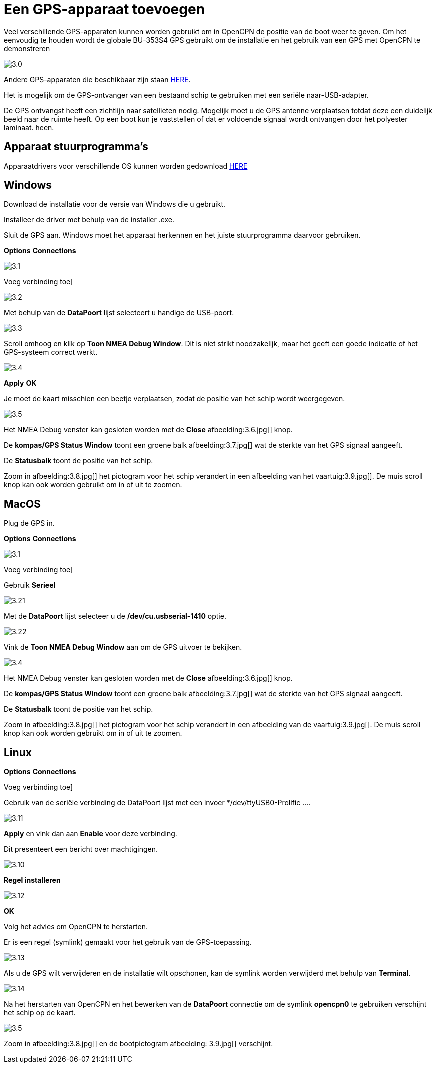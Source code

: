 :experimental:
:imagesdir: ../afbeeldingen

= Een GPS-apparaat toevoegen

Veel verschillende GPS-apparaten kunnen worden gebruikt om in OpenCPN de positie van de boot weer te geven. Om het eenvoudig te houden wordt de globale BU-353S4 GPS gebruikt om de installatie en het gebruik van een GPS met OpenCPN te demonstreren

image:3.0.jpg[]

Andere GPS-apparaten die beschikbaar zijn staan https://opencpn.org/wiki/dokuwiki/doku.php?id=opencpn:supplementary_hardware:gps_devices[HERE].

Het is mogelijk om de GPS-ontvanger van een bestaand schip te gebruiken met een seriële naar-USB-adapter.

De GPS ontvangst heeft een zichtlijn  naar satellieten nodig. Mogelijk moet u de GPS antenne verplaatsen totdat deze een duidelijk beeld naar  de ruimte heeft. Op een boot kun je vaststellen of dat er voldoende signaal wordt ontvangen door het polyester laminaat. heen.

== Apparaat stuurprogramma's

Apparaatdrivers voor verschillende OS kunnen worden gedownload https://www.globalsat.com.tw/en/a4-10593/BU-353S4.html[HERE]

== Windows

Download de installatie voor de versie van Windows die u gebruikt.

Installeer de driver met behulp van de installer .exe.

Sluit de GPS aan. Windows moet het apparaat herkennen en het juiste stuurprogramma daarvoor gebruiken.

btn:[Options] btn:[Connections]

image:3.1.jpg[]

Voeg verbinding toe]

image:3.2.jpg[]

Met behulp van de *DataPoort* lijst selecteert u handige de USB-poort.

image:3.3.jpg[]

Scroll omhoog en klik op *Toon NMEA Debug Window*. Dit is niet strikt noodzakelijk, maar het geeft een goede indicatie of het GPS-systeem correct werkt.

image:3.4.jpg[]

btn:[Apply] btn:[OK]

Je moet de kaart misschien een beetje verplaatsen, zodat de positie van het schip wordt weergegeven.

image:3.5.jpg[]

Het NMEA Debug venster kan gesloten worden met de *Close* afbeelding:3.6.jpg[] knop.

De *kompas/GPS Status Window* toont een groene balk afbeelding:3.7.jpg[] wat de sterkte van het GPS signaal aangeeft.

De *Statusbalk* toont de positie van het schip.

Zoom in afbeelding:3.8.jpg[] het pictogram voor het schip verandert in een afbeelding van het vaartuig:3.9.jpg[]. De muis scroll knop kan ook worden gebruikt om in of uit te zoomen.

== MacOS

Plug de GPS in.

btn:[Options] btn:[Connections]

image:3.1.jpg[]

Voeg verbinding toe]

Gebruik *Serieel*

image:3.21.jpg[]

Met de *DataPoort* lijst selecteer u de */dev/cu.usbserial-1410* optie.

image:3.22.jpg[]

Vink de *Toon NMEA Debug Window* aan om de GPS uitvoer te bekijken.

image:3.4.jpg[]

Het NMEA Debug venster kan gesloten worden met de *Close* afbeelding:3.6.jpg[] knop.

De *kompas/GPS Status Window* toont een groene balk afbeelding:3.7.jpg[] wat de sterkte van het GPS signaal aangeeft.

De *Statusbalk* toont de positie van het schip.

Zoom in afbeelding:3.8.jpg[] het pictogram voor het schip verandert in een afbeelding van de vaartuig:3.9.jpg[]. De muis scroll knop kan ook worden gebruikt om in of uit te zoomen.

== Linux

btn:[Options] btn:[Connections]

Voeg verbinding toe]

Gebruik van de seriële verbinding de DataPoort lijst met een invoer */dev/ttyUSB0-Prolific ....

image:3.11.jpg[]

btn:[Apply] en vink dan aan *Enable* voor deze verbinding.

Dit presenteert een bericht over machtigingen.

image:3.10.jpg[]

btn:[Regel installeren]

image:3.12.jpg[]

btn:[OK]

Volg het advies om OpenCPN te herstarten.

Er is een regel (symlink) gemaakt voor het gebruik van de GPS-toepassing.

image:3.13.jpg[]

Als u de GPS wilt verwijderen en de installatie wilt opschonen, kan de symlink worden verwijderd met behulp van *Terminal*.

image:3.14.jpg[]

Na het herstarten van OpenCPN en het bewerken van de *DataPoort* connectie om de symlink *opencpn0* te gebruiken verschijnt het schip op de kaart.

image:3.5.jpg[]

Zoom in afbeelding:3.8.jpg[] en de bootpictogram afbeelding: 3.9.jpg[] verschijnt.